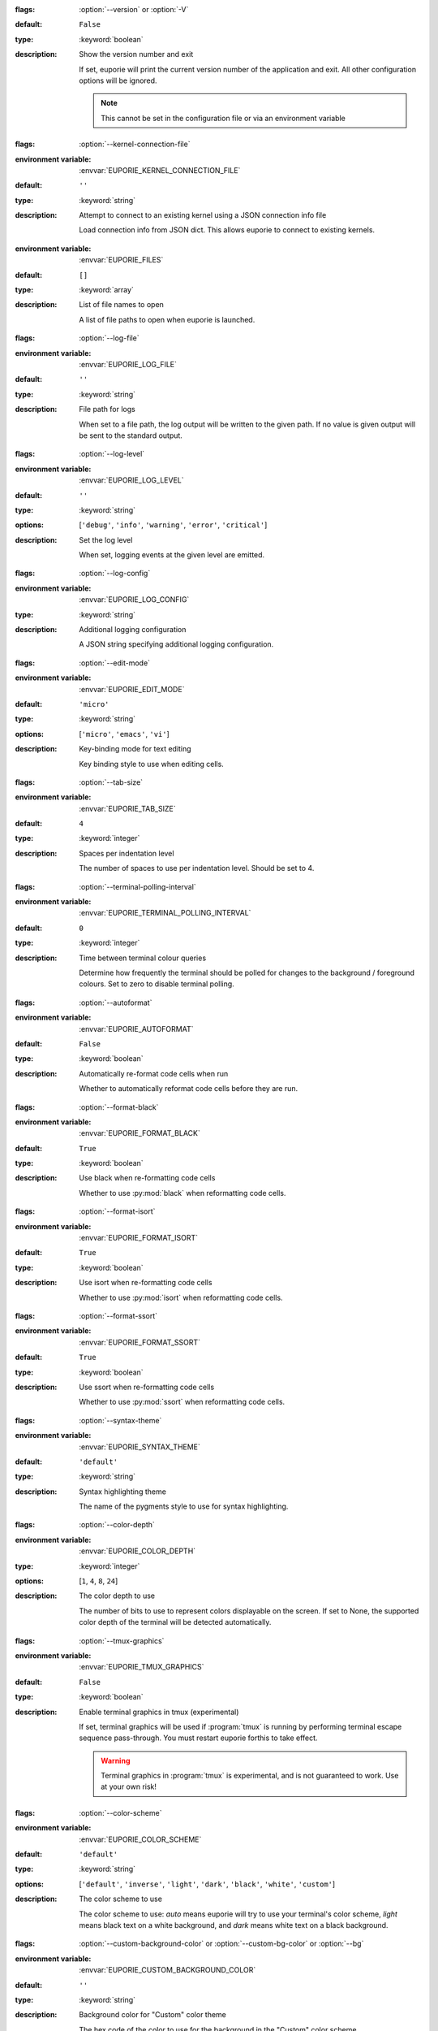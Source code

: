 .. option:: version

:flags: :option:`--version` or :option:`-V`

:default: ``False``
:type: :keyword:`boolean`
:description: Show the version number and exit

   If set, euporie will print the current version number of the application and exit.
   All other configuration options will be ignored.

   .. note::

      This cannot be set in the configuration file or via an environment variable


.. option:: kernel_connection_file

:flags: :option:`--kernel-connection-file`

:environment variable: :envvar:`EUPORIE_KERNEL_CONNECTION_FILE`
:default: ``''``
:type: :keyword:`string`
:description: Attempt to connect to an existing kernel using a JSON connection info file

   Load connection info from JSON dict. This allows euporie to connect to
   existing kernels.


.. option:: files


:environment variable: :envvar:`EUPORIE_FILES`
:default: ``[]``
:type: :keyword:`array`
:description: List of file names to open

   A list of file paths to open when euporie is launched.


.. option:: log_file

:flags: :option:`--log-file`

:environment variable: :envvar:`EUPORIE_LOG_FILE`
:default: ``''``
:type: :keyword:`string`
:description: File path for logs

   When set to a file path, the log output will be written to the given path.
   If no value is given output will be sent to the standard output.


.. option:: log_level

:flags: :option:`--log-level`

:environment variable: :envvar:`EUPORIE_LOG_LEVEL`
:default: ``''``
:type: :keyword:`string`
:options: [``'debug'``, ``'info'``, ``'warning'``, ``'error'``, ``'critical'``]
:description: Set the log level

   When set, logging events at the given level are emitted.


.. option:: log_config

:flags: :option:`--log-config`

:environment variable: :envvar:`EUPORIE_LOG_CONFIG`
:type: :keyword:`string`
:description: Additional logging configuration

   A JSON string specifying additional logging configuration.


.. option:: edit_mode

:flags: :option:`--edit-mode`

:environment variable: :envvar:`EUPORIE_EDIT_MODE`
:default: ``'micro'``
:type: :keyword:`string`
:options: [``'micro'``, ``'emacs'``, ``'vi'``]
:description: Key-binding mode for text editing

   Key binding style to use when editing cells.


.. option:: tab_size

:flags: :option:`--tab-size`

:environment variable: :envvar:`EUPORIE_TAB_SIZE`
:default: ``4``
:type: :keyword:`integer`
:description: Spaces per indentation level

   The number of spaces to use per indentation level. Should be set to 4.


.. option:: terminal_polling_interval

:flags: :option:`--terminal-polling-interval`

:environment variable: :envvar:`EUPORIE_TERMINAL_POLLING_INTERVAL`
:default: ``0``
:type: :keyword:`integer`
:description: Time between terminal colour queries

   Determine how frequently the terminal should be polled for changes to the
   background / foreground colours. Set to zero to disable terminal polling.


.. option:: autoformat

:flags: :option:`--autoformat`

:environment variable: :envvar:`EUPORIE_AUTOFORMAT`
:default: ``False``
:type: :keyword:`boolean`
:description: Automatically re-format code cells when run

   Whether to automatically reformat code cells before they are run.


.. option:: format_black

:flags: :option:`--format-black`

:environment variable: :envvar:`EUPORIE_FORMAT_BLACK`
:default: ``True``
:type: :keyword:`boolean`
:description: Use black when re-formatting code cells

   Whether to use :py:mod:`black` when reformatting code cells.


.. option:: format_isort

:flags: :option:`--format-isort`

:environment variable: :envvar:`EUPORIE_FORMAT_ISORT`
:default: ``True``
:type: :keyword:`boolean`
:description: Use isort when re-formatting code cells

   Whether to use :py:mod:`isort` when reformatting code cells.


.. option:: format_ssort

:flags: :option:`--format-ssort`

:environment variable: :envvar:`EUPORIE_FORMAT_SSORT`
:default: ``True``
:type: :keyword:`boolean`
:description: Use ssort when re-formatting code cells

   Whether to use :py:mod:`ssort` when reformatting code cells.


.. option:: syntax_theme

:flags: :option:`--syntax-theme`

:environment variable: :envvar:`EUPORIE_SYNTAX_THEME`
:default: ``'default'``
:type: :keyword:`string`
:description: Syntax highlighting theme

   The name of the pygments style to use for syntax highlighting.


.. option:: color_depth

:flags: :option:`--color-depth`

:environment variable: :envvar:`EUPORIE_COLOR_DEPTH`
:type: :keyword:`integer`
:options: [``1``, ``4``, ``8``, ``24``]
:description: The color depth to use

   The number of bits to use to represent colors displayable on the screen.
   If set to None, the supported color depth of the terminal will be detected
   automatically.


.. option:: tmux_graphics

:flags: :option:`--tmux-graphics`

:environment variable: :envvar:`EUPORIE_TMUX_GRAPHICS`
:default: ``False``
:type: :keyword:`boolean`
:description: Enable terminal graphics in tmux (experimental)

   If set, terminal graphics will be used if :program:`tmux` is running by
   performing terminal escape sequence pass-through. You must restart euporie
   forthis to take effect.

   .. warning::

      Terminal graphics in :program:`tmux` is experimental, and is not
      guaranteed to work. Use at your own risk!


.. option:: color_scheme

:flags: :option:`--color-scheme`

:environment variable: :envvar:`EUPORIE_COLOR_SCHEME`
:default: ``'default'``
:type: :keyword:`string`
:options: [``'default'``, ``'inverse'``, ``'light'``, ``'dark'``, ``'black'``, ``'white'``, ``'custom'``]
:description: The color scheme to use

   The color scheme to use: `auto` means euporie will try to use your
   terminal's color scheme, `light` means black text on a white background,
   and `dark` means white text on a black background.


.. option:: custom_background_color

:flags: :option:`--custom-background-color` or :option:`--custom-bg-color` or :option:`--bg`

:environment variable: :envvar:`EUPORIE_CUSTOM_BACKGROUND_COLOR`
:default: ``''``
:type: :keyword:`string`
:description: Background color for "Custom" color theme

   The hex code of the color to use for the background in the "Custom" color
   scheme.


.. option:: custom_foreground_color

:flags: :option:`--custom-foreground-color` or :option:`--custom-fg-color` or :option:`--fg`

:environment variable: :envvar:`EUPORIE_CUSTOM_FOREGROUND_COLOR`
:default: ``''``
:type: :keyword:`string`
:description: Background color for "Custom" color theme

   The hex code of the color to use for the foreground in the "Custom" color
   scheme.


.. option:: accent_color

:flags: :option:`--accent-color`

:environment variable: :envvar:`EUPORIE_ACCENT_COLOR`
:default: ``'ansiblue'``
:type: :keyword:`string`
:description: Accent color to use in the app

   The hex code of a color to use for the accent color in the application.


.. option:: key_bindings

:flags: :option:`--key-bindings`

:environment variable: :envvar:`EUPORIE_KEY_BINDINGS`
:default: ``{}``
:type: :keyword:`object`
:description: Additional key binding definitions

   A mapping of component names to mappings of command name to key-binding lists.


.. option:: default_kernel_name

:flags: :option:`--default-kernel-name`

:environment variable: :envvar:`EUPORIE_DEFAULT_KERNEL_NAME`
:default: ``'python3'``
:type: :keyword:`string`
:description: The name of the kernel to start by default

   The name of the kernel selected automatically by the console app or in new
   notebooks. If set to an empty string, the user will be asked which kernel
   to launch.


.. option:: line_numbers

:flags: :option:`--line-numbers`

:environment variable: :envvar:`EUPORIE_LINE_NUMBERS`
:default: ``True``
:type: :keyword:`boolean`
:description: Show or hide line numbers

   Whether line numbers are shown by default.


.. option:: autocomplete

:flags: :option:`--autocomplete`

:environment variable: :envvar:`EUPORIE_AUTOCOMPLETE`
:default: ``False``
:type: :keyword:`boolean`
:description: Provide completions suggestions automatically

   Whether to automatically suggestion completions while typing in code cells.


.. option:: autosuggest

:flags: :option:`--autosuggest`

:environment variable: :envvar:`EUPORIE_AUTOSUGGEST`
:default: ``True``
:type: :keyword:`boolean`
:description: Provide line completion suggestions

   Whether to automatically suggestion line content while typing in code cells.


.. option:: autoinspect

:flags: :option:`--autoinspect`

:environment variable: :envvar:`EUPORIE_AUTOINSPECT`
:default: ``False``
:type: :keyword:`boolean`
:description: Display contextual help automatically

   Whether to automatically display contextual help when navigating through code cells.


.. option:: max_stored_outputs

:flags: :option:`--max-stored-outputs`

:environment variable: :envvar:`EUPORIE_MAX_STORED_OUTPUTS`
:default: ``100``
:type: :keyword:`integer`
:description: The number of inputs / outputs to store in an in-memory notebook

   Defines the maximum number of executed "cells" to store in case the console
   session is saved to a file or converted into a notebook.


.. option:: show_status_bar

:flags: :option:`--show-status-bar`

:environment variable: :envvar:`EUPORIE_SHOW_STATUS_BAR`
:default: ``True``
:type: :keyword:`boolean`
:description: Show the status bar

   Whether the status bar should be shown at the bottom of the screen.


.. option:: mouse_support

:flags: :option:`--mouse-support`

:environment variable: :envvar:`EUPORIE_MOUSE_SUPPORT`
:type: :keyword:`boolean`
:description: Enable or disable mouse support

   When set to True, mouse support is enabled. When set to False, mouse
   support is disabled.


.. option:: app


:environment variable: :envvar:`EUPORIE_APP`
:default: ``'notebook'``
:type: :keyword:`string`
:options: [``'preview'``, ``'console'``, ``'edit'``, ``'notebook'``, ``'hub'``]
:description: The application to launch

   The name of the application to launch.


.. option:: host

:flags: :option:`--host`

:environment variable: :envvar:`EUPORIE_HOST`
:default: ``''``
:type: :keyword:`string`
:description: The host address to bind to

   This determines the host address the euporie hub SSH server will bind to.


.. option:: port

:flags: :option:`--port`

:environment variable: :envvar:`EUPORIE_PORT`
:default: ``8022``
:type: :keyword:`integer`
:description: The port for the ssh server to use

   This determines which port euporie will listen on for connections to
   euporie hub.


.. option:: host_keys

:flags: :option:`--host-keys`

:environment variable: :envvar:`EUPORIE_HOST_KEYS`
:default: ``['/etc/ssh/ssh_host_ecdsa_key']``
:type: :keyword:`array`
:description: Host keys to use for the SSH server

   One or more SSH host key files to use for the euporie hub SSH server.


.. option:: client_keys

:flags: :option:`--client-keys`

:environment variable: :envvar:`EUPORIE_CLIENT_KEYS`
:default: ``['~/.ssh/authorized_keys']``
:type: :keyword:`array`
:description: Client public keys authorized to connect

   One or more OpenSSH-style :file:`authorized_keys` files, containing
   public keys for authorized clients.


.. option:: no_auth

:flags: :option:`--no-auth`

:environment variable: :envvar:`EUPORIE_NO_AUTH`
:default: ``False``
:type: :keyword:`boolean`
:description: Allow unauthenticated access to euporie hub

   When set, users will be able to access euporie hub without authentication.

   .. warning::

      This option is dangerous, as arbitrary code can be executed through
      euporie apps.


.. option:: show_cell_borders

:flags: :option:`--show-cell-borders`

:environment variable: :envvar:`EUPORIE_SHOW_CELL_BORDERS`
:default: ``False``
:type: :keyword:`boolean`
:description: Show or hide cell borders.

   Whether cell borders should be drawn for unselected cells.


.. option:: record_cell_timing

:flags: :option:`--record-cell-timing`

:environment variable: :envvar:`EUPORIE_RECORD_CELL_TIMING`
:default: ``False``
:type: :keyword:`boolean`
:description: Should timing data be recorded in cell metadata.

   When set, execution timing data will be recorded in cell metadata.


.. option:: save_widget_state

:flags: :option:`--save-widget-state`

:environment variable: :envvar:`EUPORIE_SAVE_WIDGET_STATE`
:default: ``True``
:type: :keyword:`boolean`
:description: Save a notebook's widget state in the notebook metadata

   When set to ``True``, the state of any widgets in the current notebook will
   be saves in the notebook's metadata. This enables widgets to be displayed
   when the notebook is re-opened without having to re-run the notebook.


.. option:: max_notebook_width

:flags: :option:`--max-notebook-width`

:environment variable: :envvar:`EUPORIE_MAX_NOTEBOOK_WIDTH`
:default: ``120``
:type: :keyword:`integer`
:description: Maximum width of notebooks

   The maximum width at which to display a notebook.


.. option:: expand

:flags: :option:`--expand`

:environment variable: :envvar:`EUPORIE_EXPAND`
:default: ``False``
:type: :keyword:`boolean`
:description: Use the full width to display notebooks

   Whether the notebook page should expand to fill the available width


.. option:: show_scroll_bar

:flags: :option:`--show-scroll-bar`

:environment variable: :envvar:`EUPORIE_SHOW_SCROLL_BAR`
:default: ``True``
:type: :keyword:`boolean`
:description: Show the scroll bar

   Whether the scroll bar should be shown on the right of the screen.


.. option:: tab_mode

:flags: :option:`--tab-mode`

:environment variable: :envvar:`EUPORIE_TAB_MODE`
:default: ``'stack'``
:type: :keyword:`string`
:options: [``'stack'``, ``'tile_horizontally'``, ``'tile_vertically'``]
:description: The method used to display multiple tabs

   Determines how multiple tabs are displayed when more than one tab is open.
   * ``stack`` displays one tab at a time with a tab-bar
   * ``tile_horizontally`` displays tabs side-by-side
   * ``tile_vertically`` displays tabs one-atop-the-next


.. option:: always_show_tab_bar

:flags: :option:`--always-show-tab-bar`

:environment variable: :envvar:`EUPORIE_ALWAYS_SHOW_TAB_BAR`
:default: ``False``
:type: :keyword:`boolean`
:description: Always show the tab bar

   When set, the tab bar will always be shown - otherwise the tab bar is only
   shown when multiple tabs are open.


.. option:: background_pattern

:flags: :option:`--background-pattern` or :option:`--bg-pattern`

:environment variable: :envvar:`EUPORIE_BACKGROUND_PATTERN`
:default: ``2``
:type: :keyword:`integer`
:options: [``0``, ``1``, ``2``, ``3``, ``4``, ``5``]
:description: The background pattern to use

   The background pattern to use when the notebook is narrower than the
   available width. Zero mean no pattern is used.


.. option:: background_character

:flags: :option:`--background-character` or :option:`--bg-char`

:environment variable: :envvar:`EUPORIE_BACKGROUND_CHARACTER`
:default: ``'·'``
:type: :keyword:`string`
:description: Character for background pattern

   The character to use when drawing the background pattern.

   Recommended characters include: "·", "⬤", "╳", "╱", "╲", "░", "▒", "▓", "▞", "╬"


.. option:: run_after_external_edit

:flags: :option:`--run-after-external-edit`

:environment variable: :envvar:`EUPORIE_RUN_AFTER_EXTERNAL_EDIT`
:default: ``False``
:type: :keyword:`boolean`
:description: Run cells after editing externally

   Whether to execute a cell immediately after editing in `$EDITOR`.


.. option:: run

:flags: :option:`--run`

:environment variable: :envvar:`EUPORIE_RUN`
:default: ``False``
:type: :keyword:`boolean`
:description: Run the notebook files when loaded

   If set, notebooks will be run automatically when opened, or if previewing a
   file, the notebooks will be run before being output.


.. option:: save

:flags: :option:`--save`

:environment variable: :envvar:`EUPORIE_SAVE`
:default: ``False``
:type: :keyword:`boolean`
:description: Save the notebook after running it

   If set, notebooks will be saved after they have been run. This setting only
   has any affect if the :option:`run` setting is active.


.. option:: show_filenames

:flags: :option:`--show-filenames`

:environment variable: :envvar:`EUPORIE_SHOW_FILENAMES`
:default: ``False``
:type: :keyword:`boolean`
:description: Show the notebook filenames when previewing multiple notebooks

   If set, the notebook filenames will be printed above each notebook's output
   when multiple notebooks are being previewed.


.. option:: cell_start

:flags: :option:`--cell-start`

:environment variable: :envvar:`EUPORIE_CELL_START`
:type: :keyword:`integer`
:description: The first cell to include in the preview

   When set, only cells after the given cell index will be shown.


.. option:: cell_stop

:flags: :option:`--cell-stop`

:environment variable: :envvar:`EUPORIE_CELL_STOP`
:type: :keyword:`integer`
:description: The last cell to include in the preview

   When set, only cells before the given cell index will be shown.


.. option:: output_file

:flags: :option:`--output-file`

:environment variable: :envvar:`EUPORIE_OUTPUT_FILE`
:default: ``'-'``
:type: :keyword:`string`
:description: Output path when previewing file

   When set to a file path, the formatted output will be written to the
   given path. If no value is given (or the default "-" is passed) output
   will be printed to standard output.


.. option:: page

:flags: :option:`--page`

:environment variable: :envvar:`EUPORIE_PAGE`
:default: ``False``
:type: :keyword:`boolean`
:description: Pass output to pager

   Whether to pipe output to the system pager when previewing a notebook.
